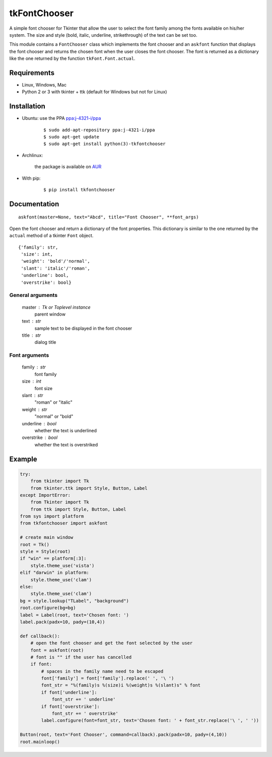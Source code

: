 tkFontChooser
=============

|Release| |Travis| |Appveyor| |Codecov| |Windows| |Linux| |Mac| |License|

A simple font chooser for Tkinter that allow the user to select the font
family among the fonts available on his/her system. The size and style
(bold, italic, underline, strikethrough) of the text can be set too.

This module contains a ``FontChooser`` class which implements the font
chooser and an ``askfont`` function that displays the font chooser and
returns the chosen font when the user closes the font chooser. The font
is returned as a dictionary like the one returned by the function
``tkFont.Font.actual``.

Requirements
------------

- Linux, Windows, Mac
- Python 2 or 3 with tkinter + ttk (default for Windows but not for Linux)


Installation
------------

- Ubuntu: use the PPA `ppa:j-4321-i/ppa <https://launchpad.net/~j-4321-i/+archive/ubuntu/ppa>`__

    ::

        $ sudo add-apt-repository ppa:j-4321-i/ppa
        $ sudo apt-get update
        $ sudo apt-get install python(3)-tkfontchooser


- Archlinux:

    the package is available on `AUR <https://aur.archlinux.org/packages/python-tkfontchooser>`__


- With pip:

    ::

        $ pip install tkfontchooser


Documentation
-------------

::

    askfont(master=None, text="Abcd", title="Font Chooser", **font_args)

Open the font chooser and return a dictionary of the font properties. This
dictionary is similar to the one returned by the ``actual`` method of a tkinter
``Font`` object.

::

    {'family': str,
     'size': int,
     'weight': 'bold'/'normal',
     'slant': 'italic'/'roman',
     'underline': bool,
     'overstrike': bool}

General arguments
~~~~~~~~~~~~~~~~~

    master : Tk or Toplevel instance
        parent window

    text : str
        sample text to be displayed in the font chooser

    title : str
        dialog title

Font arguments
~~~~~~~~~~~~~~

    family : str
        font family

    size : int
        font size

    slant : str
        "roman" or "italic"

    weight : str
        "normal" or "bold"

    underline : bool
        whether the text is underlined

    overstrike : bool
        whether the text is overstriked


Example
-------

.. code:: python

    try:
        from tkinter import Tk
        from tkinter.ttk import Style, Button, Label
    except ImportError:
        from Tkinter import Tk
        from ttk import Style, Button, Label
    from sys import platform
    from tkfontchooser import askfont

    # create main window
    root = Tk()
    style = Style(root)
    if "win" == platform[:3]:
        style.theme_use('vista')
    elif "darwin" in platform:
        style.theme_use('clam')
    else:
        style.theme_use('clam')
    bg = style.lookup("TLabel", "background")
    root.configure(bg=bg)
    label = Label(root, text='Chosen font: ')
    label.pack(padx=10, pady=(10,4))

    def callback():
        # open the font chooser and get the font selected by the user
        font = askfont(root)
        # font is "" if the user has cancelled
        if font:
            # spaces in the family name need to be escaped
            font['family'] = font['family'].replace(' ', '\ ')
            font_str = "%(family)s %(size)i %(weight)s %(slant)s" % font
            if font['underline']:
                font_str += ' underline'
            if font['overstrike']:
                font_str += ' overstrike'
            label.configure(font=font_str, text='Chosen font: ' + font_str.replace('\ ', ' '))

    Button(root, text='Font Chooser', command=callback).pack(padx=10, pady=(4,10))
    root.mainloop()


.. |Release| image:: https://badge.fury.io/py/tkfontchooser.svg
    :alt: Latest Release
.. _Release:  https://pypi.org/project/tkfontchooser/
.. |Linux| image:: https://img.shields.io/badge/platform-Linux-blue.svg
    :alt: Platform
.. |Windows| image:: https://img.shields.io/badge/platform-Windows-blue.svg
    :alt: Platform
.. |Mac| image:: https://img.shields.io/badge/platform-Mac-blue.svg
    :alt: Platform
.. |Travis| image:: https://travis-ci.org/j4321/tkFontChooser.svg?branch=master
    :target: https://travis-ci.org/j4321/tkFontChooser
    :alt: Travis CI Build Status
.. |Appveyor| image:: https://ci.appveyor.com/api/projects/status/ydgaxicd3at93gx6/branch/master?svg=true
    :target: https://ci.appveyor.com/project/j4321/tkfontchooser/branch/master
    :alt: Appveyor Build Status
.. |Codecov| image:: https://codecov.io/gh/j4321/tkFontChooser/branch/master/graph/badge.svg
    :target: https://codecov.io/gh/j4321/tkFontChooser
    :alt: Code coverage
.. |License| image:: https://img.shields.io/github/license/j4321/tkFontChooser.svg
    :target: https://www.gnu.org/licenses/gpl-3.0.en.html
    :alt: License

